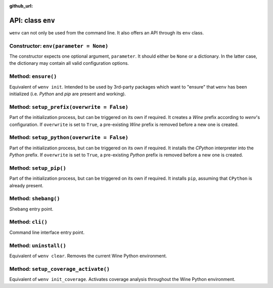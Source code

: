 :github_url:

.. _wineenv:

.. index::
	single: env python
	single: env pip
	single: env pytest
	single: env init
	triple: wine; python; environment
	module: wenv._core.env

API: class ``env``
==================

``wenv`` can not only be used from the command line. It also offers an API through its ``env`` class.

Constructor: ``env(parameter = None)``
--------------------------------------

The constructor expects one optional argument, ``parameter``. It should either be ``None`` or a dictionary. In the latter case, the dictionary may contain all valid configuration options.

Method: ``ensure()``
--------------------

Equivalent of ``wenv init``. Intended to be used by 3rd-party packages which want to "ensure" that ``wenv`` has been initialized (i.e. *Python* and *pip* are present and working).

Method: ``setup_prefix(overwrite = False)``
-------------------------------------------

Part of the initialization process, but can be triggered on its own if required. It creates a *Wine* prefix according to *wenv*'s configuration. If ``overwrite`` is set to ``True``, a pre-existing *Wine* prefix is removed before a new one is created.

Method: ``setup_python(overwrite = False)``
-------------------------------------------

Part of the initialization process, but can be triggered on its own if required. It installs the *CPython* interpreter into the *Python* prefix. If ``overwrite`` is set to ``True``, a pre-existing *Python* prefix is removed before a new one is created.

Method: ``setup_pip()``
-----------------------

Part of the initialization process, but can be triggered on its own if required. It installs ``pip``, assuming that ``CPython`` is already present.

Method: ``shebang()``
---------------------

Shebang entry point.

Method: ``cli()``
-----------------

Command line interface entry point.

Method: ``uninstall()``
-----------------------

Equivalent of ``wenv clear``. Removes the current Wine Python environment.

Method: ``setup_coverage_activate()``
-------------------------------------

Equivalent of ``wenv init_coverage``. Activates coverage analysis throughout the Wine Python environment.
